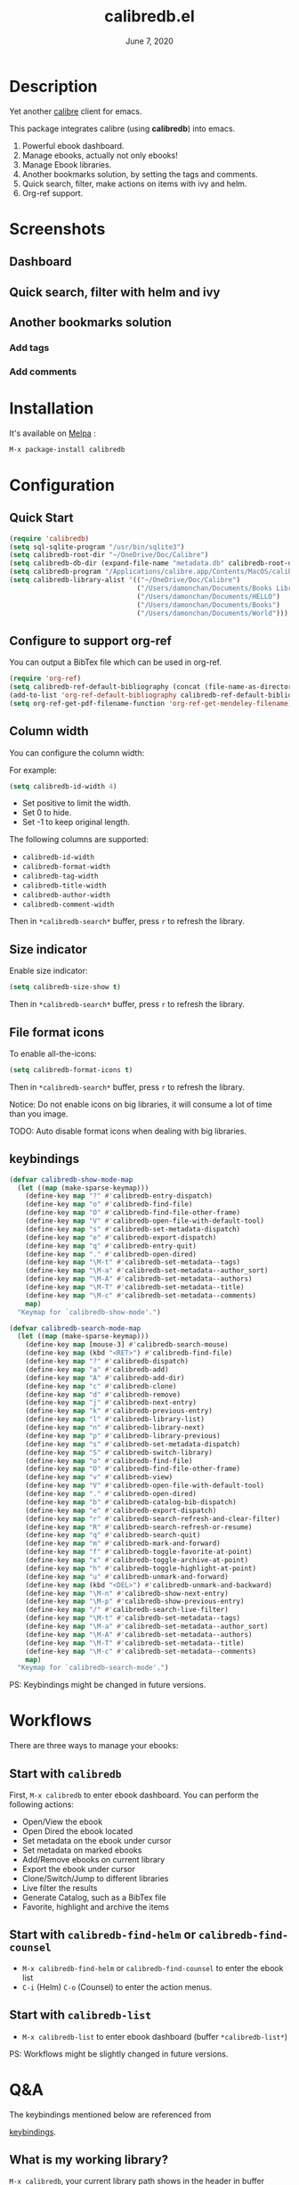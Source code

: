 #+TITLE:   calibredb.el
#+DATE:    June 7, 2020
#+SINCE:   <replace with next tagged release version>
#+STARTUP: inlineimages nofold
[[https://melpa.org/#/calibredb][file:https://melpa.org/packages/calibredb-badge.svg]]

* Table of Contents :TOC_3:noexport:
- [[#description][Description]]
- [[#screenshots][Screenshots]]
  - [[#dashboard][Dashboard]]
  - [[#quick-search-filter-with-helm-and-ivy][Quick search, filter with helm and ivy]]
  - [[#another-bookmarks-solution][Another bookmarks solution]]
    - [[#add-tags][Add tags]]
    - [[#add-comments][Add comments]]
- [[#installation][Installation]]
- [[#configuration][Configuration]]
  - [[#quick-start][Quick Start]]
  - [[#configure-to-support-org-ref][Configure to support org-ref]]
  - [[#column-width][Column width]]
  - [[#size-indicator][Size indicator]]
  - [[#file-format-icons][File format icons]]
  - [[#keybindings][keybindings]]
- [[#workflows][Workflows]]
  - [[#start-with-calibredb][Start with =calibredb=]]
  - [[#start-with-calibredb-find-helm-or-calibredb-find-counsel][Start with =calibredb-find-helm= or =calibredb-find-counsel=]]
  - [[#start-with-calibredb-list][Start with =calibredb-list=]]
- [[#qa][Q&A]]
  - [[#what-is-my-working-library][What is my working library?]]
  - [[#how-to-open-an-ebook][How to open an ebook?]]
  - [[#how-to-add-ebooks][How to add ebooks?]]
  - [[#how-to-remove-ebooks][How to remove ebooks?]]
  - [[#how-to-switch-to-different-library][How to switch to different library?]]
  - [[#how-to-set-metadata-on-ebooks][How to set metadata on ebooks?]]
  - [[#how-to-mark-favoritehighlightarchive-on-ebooks][How to mark favorite/highlight/archive on ebooks?]]
  - [[#how-to-do-live-filtering][How to do live filtering?]]
  - [[#how-to-do-quick-filtering][How to do quick filtering?]]
  - [[#how-to-interact-with-org-ref][How to interact with org-ref?]]
  - [[#why-the-loading-time-is-so-long][Why the loading time is so long?]]
  - [[#can-not-remember-the-keybindings][Can not remember the keybindings?]]
  - [[#more-examples][More examples?]]
- [[#supported-features][Supported Features]]
  - [[#calibredb][calibredb]]
  - [[#calibredb-search-live-filter][calibredb-search-live-filter]]
  - [[#calibredb-find-helm][calibredb-find-helm]]
  - [[#calibredb-find-counsel][calibredb-find-counsel]]
  - [[#calibredb-list][calibredb-list]]
  - [[#calibredb-clone][calibredb-clone]]
  - [[#calibredb-library-list][calibredb-library-list]]
  - [[#calibredb-switch-library][calibredb-switch-library]]
  - [[#show-details][Show details]]
  - [[#dispatch][Dispatch]]
    - [[#calibredb-dispatch][calibredb-dispatch]]
    - [[#calibredb-set-metadata-dispatch][calibredb-set-metadata-dispatch]]
    - [[#calibredb-catalog-bib-dispatch][calibredb-catalog-bib-dispatch]]
    - [[#calibredb-export-dispatch][calibredb-export-dispatch]]
  - [[#add][add]]
  - [[#remove][remove]]
  - [[#show_metadata][show_metadata]]
  - [[#set_metadata][set_metadata]]
  - [[#export][Export]]
  - [[#catalog][Catalog]]
    - [[#bibtex][BibTex]]
- [[#logs][Logs]]
  - [[#2020-06-07][=2020-06-07=]]
  - [[#2020-06-06][=2020-06-06=]]
  - [[#2020-06-05][=2020-06-05=]]
  - [[#2020-06-05-1][=2020-06-05=]]
  - [[#2020-06-04][=2020-06-04=]]
  - [[#2020-05-31][=2020-05-31=]]
  - [[#2020-05-30][=2020-05-30=]]
  - [[#2020-05-16][=2020-05-16=]]
  - [[#2020-05-15][=2020-05-15=]]
  - [[#2020-05-14][=2020-05-14=]]
  - [[#2020-05-13][=2020-05-13=]]
  - [[#2020-05-10][=2020-05-10=]]
  - [[#2020-05-09][=2020-05-09=]]

* Description
Yet another [[https://calibre-ebook.com/][calibre]] client for emacs.

This package integrates calibre (using *calibredb*) into emacs.

1. Powerful ebook dashboard.
2. Manage ebooks, actually not only ebooks!
3. Manage Ebook libraries.
4. Another bookmarks solution, by setting the tags and comments.
5. Quick search, filter, make actions on items with ivy and helm.
6. Org-ref support.

* Screenshots
** Dashboard
#+attr_org: :width 600px
[[file:img/dashboard.jpg]]

** Quick search, filter with helm and ivy
#+attr_org: :width 600px
[[file:img/helm.png]]
[[file:img/ivy.png]]
** Another bookmarks solution
*** Add tags
#+attr_org: :width 600px
[[file:img/tag.gif]]
*** Add comments
#+attr_org: :width 600px
[[file:img/comment.gif]]

* Installation

It's available on [[https://melpa.org/][Melpa]] :

#+BEGIN_SRC emacs-lisp
M-x package-install calibredb
#+END_SRC

* Configuration

** Quick Start

#+BEGIN_SRC emacs-lisp
(require 'calibredb)
(setq sql-sqlite-program "/usr/bin/sqlite3")
(setq calibredb-root-dir "~/OneDrive/Doc/Calibre")
(setq calibredb-db-dir (expand-file-name "metadata.db" calibredb-root-dir))
(setq calibredb-program "/Applications/calibre.app/Contents/MacOS/calibredb")
(setq calibredb-library-alist '(("~/OneDrive/Doc/Calibre")
                                ("/Users/damonchan/Documents/Books Library")
                                ("/Users/damonchan/Documents/HELLO")
                                ("/Users/damonchan/Documents/Books")
                                ("/Users/damonchan/Documents/World")))
#+END_SRC

** Configure to support org-ref
You can output a BibTex file which can be used in org-ref.
#+BEGIN_SRC emacs-lisp
(require 'org-ref)
(setq calibredb-ref-default-bibliography (concat (file-name-as-directory calibredb-root-dir) "catalog.bib"))
(add-to-list 'org-ref-default-bibliography calibredb-ref-default-bibliography)
(setq org-ref-get-pdf-filename-function 'org-ref-get-mendeley-filename)
#+END_SRC

** Column width
You can configure the column width:

For example:
#+BEGIN_SRC emacs-lisp
(setq calibredb-id-width 4)
#+END_SRC

- Set positive to limit the width.
- Set 0 to hide.
- Set -1 to keep original length.

The following columns are supported:
- =calibredb-id-width=
- =calibredb-format-width=
- =calibredb-tag-width=
- =calibredb-title-width=
- =calibredb-author-width=
- =calibredb-comment-width=

Then in =*calibredb-search*= buffer, press =r= to refresh the library.

** Size indicator
Enable size indicator:
#+BEGIN_SRC emacs-lisp
(setq calibredb-size-show t)
#+END_SRC

Then in =*calibredb-search*= buffer, press =r= to refresh the library.

** File format icons
To enable all-the-icons:
#+BEGIN_SRC emacs-lisp
(setq calibredb-format-icons t)
#+END_SRC

Then in =*calibredb-search*= buffer, press =r= to refresh the library.

Notice: Do not enable icons on big libraries, it will consume a lot of time than
you image.

TODO: Auto disable format icons when dealing with big libraries.

** keybindings

#+BEGIN_SRC emacs-lisp
(defvar calibredb-show-mode-map
  (let ((map (make-sparse-keymap)))
    (define-key map "?" #'calibredb-entry-dispatch)
    (define-key map "o" #'calibredb-find-file)
    (define-key map "O" #'calibredb-find-file-other-frame)
    (define-key map "V" #'calibredb-open-file-with-default-tool)
    (define-key map "s" #'calibredb-set-metadata-dispatch)
    (define-key map "e" #'calibredb-export-dispatch)
    (define-key map "q" #'calibredb-entry-quit)
    (define-key map "." #'calibredb-open-dired)
    (define-key map "\M-t" #'calibredb-set-metadata--tags)
    (define-key map "\M-a" #'calibredb-set-metadata--author_sort)
    (define-key map "\M-A" #'calibredb-set-metadata--authors)
    (define-key map "\M-T" #'calibredb-set-metadata--title)
    (define-key map "\M-c" #'calibredb-set-metadata--comments)
    map)
  "Keymap for `calibredb-show-mode'.")

(defvar calibredb-search-mode-map
  (let ((map (make-sparse-keymap)))
    (define-key map [mouse-3] #'calibredb-search-mouse)
    (define-key map (kbd "<RET>") #'calibredb-find-file)
    (define-key map "?" #'calibredb-dispatch)
    (define-key map "a" #'calibredb-add)
    (define-key map "A" #'calibredb-add-dir)
    (define-key map "c" #'calibredb-clone)
    (define-key map "d" #'calibredb-remove)
    (define-key map "j" #'calibredb-next-entry)
    (define-key map "k" #'calibredb-previous-entry)
    (define-key map "l" #'calibredb-library-list)
    (define-key map "n" #'calibredb-library-next)
    (define-key map "p" #'calibredb-library-previous)
    (define-key map "s" #'calibredb-set-metadata-dispatch)
    (define-key map "S" #'calibredb-switch-library)
    (define-key map "o" #'calibredb-find-file)
    (define-key map "O" #'calibredb-find-file-other-frame)
    (define-key map "v" #'calibredb-view)
    (define-key map "V" #'calibredb-open-file-with-default-tool)
    (define-key map "." #'calibredb-open-dired)
    (define-key map "b" #'calibredb-catalog-bib-dispatch)
    (define-key map "e" #'calibredb-export-dispatch)
    (define-key map "r" #'calibredb-search-refresh-and-clear-filter)
    (define-key map "R" #'calibredb-search-refresh-or-resume)
    (define-key map "q" #'calibredb-search-quit)
    (define-key map "m" #'calibredb-mark-and-forward)
    (define-key map "f" #'calibredb-toggle-favorite-at-point)
    (define-key map "x" #'calibredb-toggle-archive-at-point)
    (define-key map "h" #'calibredb-toggle-highlight-at-point)
    (define-key map "u" #'calibredb-unmark-and-forward)
    (define-key map (kbd "<DEL>") #'calibredb-unmark-and-backward)
    (define-key map "\M-n" #'calibredb-show-next-entry)
    (define-key map "\M-p" #'calibredb-show-previous-entry)
    (define-key map "/" #'calibredb-search-live-filter)
    (define-key map "\M-t" #'calibredb-set-metadata--tags)
    (define-key map "\M-a" #'calibredb-set-metadata--author_sort)
    (define-key map "\M-A" #'calibredb-set-metadata--authors)
    (define-key map "\M-T" #'calibredb-set-metadata--title)
    (define-key map "\M-c" #'calibredb-set-metadata--comments)
    map)
  "Keymap for `calibredb-search-mode'.")

#+END_SRC

PS: Keybindings might be changed in future versions.

* Workflows
There are three ways to manage your ebooks:
** Start with =calibredb=
First,  =M-x calibredb= to enter ebook dashboard.
You can perform the following actions:
 - Open/View the ebook
 - Open Dired the ebook located
 - Set metadata on the ebook under cursor
 - Set metadata on marked ebooks
 - Add/Remove ebooks on current library
 - Export the ebook under cursor
 - Clone/Switch/Jump to different libraries
 - Live filter the results
 - Generate Catalog, such as a BibTex file
 - Favorite, highlight and archive the items

** Start with =calibredb-find-helm= or =calibredb-find-counsel=
   - =M-x calibredb-find-helm= or =calibredb-find-counsel= to enter the ebook list
   - =C-i= (Helm) =C-o= (Counsel) to enter the action menus.
** Start with =calibredb-list=
   - =M-x calibredb-list= to enter ebook dashboard (buffer =*calibredb-list*=)

PS:
Workflows might be slightly changed in future versions.

* Q&A
The keybindings mentioned below are referenced from
#+html: <a href="#keybindings">keybindings</a>.

** What is my working library?
=M-x calibredb=, your current library path shows in the header in buffer =*calibredb-search*=
Besides, variable =calibredb-root-dir= also saves the current library location.

** How to open an ebook?
1. =M-x calibredb=
   - In =*calibredb-search*= buffer, move the cursor to the ebook you want to open.
   - Press =RET/o/O/V= to open it.

2. =M-x= =calibredb-find-helm= or =calibredb-find-counsel=
   - Select the ebook you want to open in the list
   - Press =RET= to open it.

3. =M-x calibredb=
   - In =*calibredb-search*= buffer, move the cursor to the ebook and press =v= to
     show details, or just =Right Click= on the ebook.
   - Then in =*calibredb-entry*= buffer, press =o/O/V= to open it.
    
** How to add ebooks?
1. =M-x calibredb-add=, select, mark ebooks (only ivy supports mark/unmark currently -
   with =ivy-hydra=, in ivy-window, press =m= to mark, =DEL= or =u= to unmark. 
   Other engines can only select one item) and add to current library.

2. =M-x calibredb-add-dir= and select one directory, all supported formats will be added into current library.

** How to remove ebooks?
1. =M-x calibredb=
   - move the cursor to the ebook you want to delete, press =d=, calibredb will
     ask you to delete or not.

2. =M-x= =calibredb-find-helm= or =calibredb-find-counsel=
   - Select the ebook you want to delete in the list
   - =C-i= (Helm) =C-o= (Counsel) to enter the action menu.
   - Perform remove action as shown in the menu.

** How to switch to different library?
First, set =calibredb-library-alist= to include the calibre libraries.
#+BEGIN_SRC emacs-lisp
(setq calibredb-library-alist '(("~/OneDrive/Doc/Calibre")
                                  ("/Users/damonchan/Documents/Books Library")
                                  ("/Users/damonchan/Documents/HELLO")
                                  ("/Users/damonchan/Documents/Books")
                                  ("/Users/damonchan/Documents/World")))
#+END_SRC
Then, in =*calibredb-search*= buffer,
 - Press =l= to open the library list and select the library.
 - Press =n= or =p= to switch to next or previous library.

In =*calibredb-search*= buffer, call =calibredb-library-list= directly and select
the library.

If the library is not defined in =calibredb-library-alist=, you can call
=calibredb-switch-library= and select the path of the library that you want to
switch temporarily.

** How to set metadata on ebooks?
- In =*calibredb-search*= buffer, =m/DEL/u= to mark/unmark backward/unmark forward items, and =s= to set metadata
  in bulk. If you do not mark any items, actions will be performed on the item
  under cursor.
- In =*calibredb-entry*= buffer, press =s= to set metadata.

Tips: You can filter the result via ~/~ before setting the metadata.

** How to mark favorite/highlight/archive on ebooks?
- In =*calibredb-search*= buffer, =m= to mark the items, =f/h/x= to toggle
  favorite/highlight/archive status on marked items.

  Demo:
#+attr_org: :width 600px
  [[file:img/favorite_highlight_archive.png]]
** How to do live filtering?
- Press ~/~ to start live filtering.

Here is the demo:
[[file:img/filter.gif]]

** How to do quick filtering?
- Click the =calibredb-favorite-icon=, authors, file format, and tags.
- Press =r= to reset the filtering.

  Demo:
 
  [[file:img/quick_filter.gif]]
 
** How to interact with org-ref?
- Setup org-ref
  #+BEGIN_SRC emacs-lisp
  (require 'org-ref)
  (setq calibredb-ref-default-bibliography (concat (file-name-as-directory calibredb-root-dir) "catalog.bib"))
  (add-to-list 'org-ref-default-bibliography calibredb-ref-default-bibliography)
  (setq org-ref-get-pdf-filename-function 'org-ref-get-mendeley-filename)
  #+END_SRC
- In =*calibredb-search*= buffer, =b= =b= to generate the ebook catalogs with a BibTex
  file.
- The BibTex file is generated under current library path - =calibredb-root-dir=.
- Every time you switch your library, the corresponding BibTex file path will
  added into =org-ref-default-bibliography= temporarily.
- In an org file, =C-c ]= to insert cite.

  Demo:
  [[file:img/bib.gif]]


** Why the loading time is so long?
For some big libraries, such as the libraries that has 10000+ books, the package
will need a few seconds to query and decode all the metadata. This will be
improved in future versions.

You should know the following test results and behaviors so that it will not
frustrate you when dealing with big libraries:)

1. Tested with a library that has 8668 books, using 4.2 GHz Intel Core i7 in
   macOS 10.13.6, around =2= to =3= seconds to query the database.
2. *DO NOT* setq =calibredb-format-icon= t on big library. Tested with a library
   that has 8668 books, using 4.2 GHz Intel Core i7 in macOS 10.13.6, around =37=
   seconds to query the database.
3. The first time to enter =calibredb=, is to query and decode the whole database.
   After that, all data will be saved in =calibredb-search-entries=. Therefore,
   the next time to load the library is just reading =calibredb-search-entries=
   and show again. And you can feel much happier starting from the second time.
5. Update metadata, refresh dashboard, and switch library will re-query and
   decode the whole database.

** Can not remember the keybindings?
Press ~?~, it will show you all actions.

** More examples?
Please check
#+html: <a href="#keybindings">keybindings</a> .
All are self documented.

* Supported Features

For more details on the actions, check the official calibre documents:
https://manual.calibre-ebook.com/generated/en/calibredb.html

** calibredb
Enter calibre emacs client, a new buffer called =*calibredb-search*= with =calibredb-search-mode=
#+BEGIN_SRC emacs-lisp
M-x calibredb
#+END_SRC
=RET= open the entry
TODO:
    - Multiple dashboard with different libraries.
    - Sorting.
     
** calibredb-search-live-filter
In =*calibredb-search*=,
perform live filtering:
#+BEGIN_SRC emacs-lisp
M-x calibredb-search-live-filter
#+END_SRC

Please notice: currently, the filtering is column-oriented, not buffer oriented.
The following columns will be searched:
- id
- text
- tag
- title
- format
- author_sort

If the keyword occurs in any of the columns above, the matched ebook record will
be shown.

Start from version =2.1.0=,
1. Live filter is faster than before since it search the
results in =calibredb-full-entries= rather than query the database.
2. The keyword supports REGEX.

Tip: =*calibredb-search*=, =calibredb-find-counsel=, and =calibredb-find-helm= are sharing
the same results. Therefore, after the filtering in =*calibredb-search*=, you can do
second-level filter with =calibredb-find-counsel=, and =calibredb-find-helm=.


** calibredb-find-helm
Use helm to list all ebooks
#+BEGIN_SRC emacs-lisp
M-x calibredb-find-helm
#+END_SRC

** calibredb-find-counsel
Use counsel to list all ebooks
#+BEGIN_SRC emacs-lisp
M-x calibredb-find-counsel
#+END_SRC

** calibredb-list
Generate an org buffer which contains all files' cover images, titles and the file links.
#+BEGIN_SRC emacs-lisp
M-x calibredb-list
#+END_SRC

** calibredb-clone
Create a clone of the current library. This creates a new, empty library that
has all the same custom columns, Virtual libraries and other settings as the
current library.

#+BEGIN_SRC emacs-lisp
M-x calibredb-clone
#+END_SRC

Tips: Libraries can be used for any purposes, one for books, one for
lecture notes, one for research references etc.

** calibredb-library-list
Switch library from library list defined in =calibredb-library-alist=.
If under =*calibredb-search*= buffer, it will auto refresh after
selecting the new item.

#+BEGIN_SRC emacs-lisp
M-x calibredb-library-list
#+END_SRC

** calibredb-switch-library
Switch a library temporary by selecting a path.

#+BEGIN_SRC emacs-lisp
M-x calibredb-switch-library
#+END_SRC

** Show details
This action will get you to the book details buffer called =*calibredb-entry*=

** Dispatch
*** calibredb-dispatch
Under =*calilbredb-search*= or =*calilbredb-entry*= buffer, you can make actions on
selected item with =calibredb-dispatch=, just like =magit-dispatch=.

#+BEGIN_SRC emacs-lisp
M-x calibredb-dispatch
#+END_SRC
Or fire with keybinding ~?~

Demo:
#+attr_org: :width 600px
[[file:img/details.gif]]
*** calibredb-set-metadata-dispatch
#+BEGIN_SRC emacs-lisp
M-x calibredb-set-metadata-dispatch
#+END_SRC
Or fire with keybinding ~s~

*** calibredb-catalog-bib-dispatch
#+BEGIN_SRC emacs-lisp
M-x calibredb-catalog-bib-dispatch
#+END_SRC
Or fire with keybinding ~b~

*** calibredb-export-dispatch
#+BEGIN_SRC emacs-lisp
M-x calibredb-export-dispatch
#+END_SRC
Or fire with keybinding ~e~


** add
To add a file into calibre, call
#+BEGIN_SRC emacs-lisp
M-x calibredb-add
#+END_SRC

To add a directory into calibre, call
#+BEGIN_SRC emacs-lisp
M-x calibredb-add-dir
#+END_SRC

** remove
Remove an item.

PS: In case of wrong deletion, you can only delete one file each time.

** show_metadata

** set_metadata
To set metadata,
#+BEGIN_SRC emacs-lisp
M-x calibredb-set-metadata-dispatch
#+END_SRC

** Export
To export the ebook,
#+BEGIN_SRC emacs-lisp
M-x calibredb-export-dispatch
#+END_SRC

** Catalog
*** BibTex
Export the ebook catalogs to a BibTex file.
#+BEGIN_SRC emacs-lisp
M-x calibredb-catalog-bib-dispatch
#+END_SRC
PS: Document can be found in https://github.com/kovidgoyal/calibre/blob/master/src/calibre/library/catalogs/bibtex.py

* Logs
** =2020-06-07=
Version 2.2.0:
- New features: favorite, highlight, and archive the items.
- Clickable items: tags, authors, and format.

** =2020-06-06=
Version 2.1.0:
- Improve the performance of live filter when dealing with big libraries.

** =2020-06-05=
Version *2.0.0*:
- Adjust or add keybindings: =RET= =v= =V= ~.~ =M-n= =M-p= to provide better user experience.
- Add =calibredb-open-dired=
- Upgrade =calibredb-add= to support add marked items in ivy.
- Improve user experience

** =2020-06-05=
Version *1.9.0*:
- Add BibTex support: =calibredb-catalog-bib-dispatch=

** =2020-06-04=
Version *1.8.0*:
- Add =calibredb-show-next-entry= and =calibredb-show-previous-entry=.
- Add *Total*, *Filter keyword*, *Marked* in =*calibredb-search*= header.
- Improve the =*calibredb-show*= performance.

** =2020-05-31=
Version *1.7.0*:
- Add =calibredb-search-live-filter= to support live filtering.

** =2020-05-30=
Version *1.6.0*:
- Add mark/unmark features in =*calibredb-search*=
- Upgrade =calibredb-set-metadata-dispatch= and =calibredb-export-dispatch.=
- Add =calibredb-library-next= and =calibredb-library-previous=
- Improve the library management experience.

** =2020-05-16=
Version *1.5.0*:
- Add keybindings.

** =2020-05-15=
Version *1.4.0*:
- Add customization items, faces and formats for =*calibredb-search*= and completing list.

** =2020-05-14=
Version *1.3.0*:
- =calibredb-clone=
- =calibrede-switch-library=
- =calibrede-library-list=

** =2020-05-13=
Version *1.2.0*:
- =calibredb-export=
- =calibredb=

** =2020-05-10=
Version *1.1.0*:
- =calibredb-dispatch=

** =2020-05-09=
Version *1.0.0*:
- =calibredb-find-helm=
- =calibredb-find-counsel=
- =calibredb-list=
